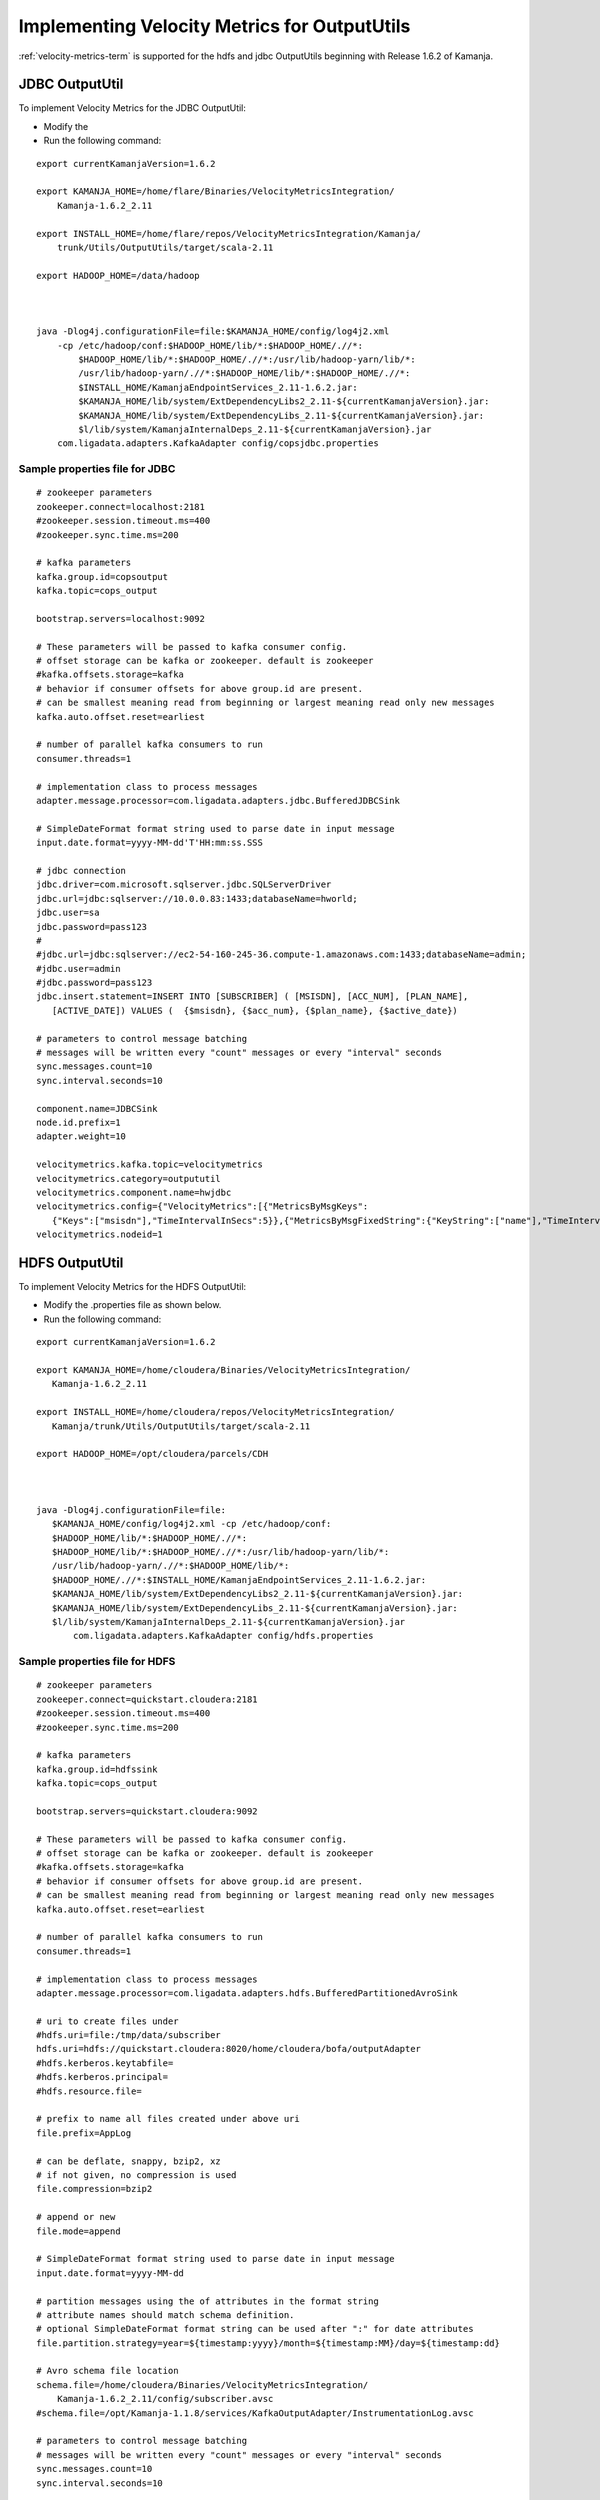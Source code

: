 

.. _outpututils-velmet:

Implementing Velocity Metrics for OutputUtils
=============================================

:ref:`velocity-metrics-term` is supported for the
hdfs and jdbc OutputUtils beginning with Release 1.6.2 of Kamanja.


JDBC OutputUtil
---------------

To implement Velocity Metrics for the JDBC OutputUtil:

- Modify the 
- Run the following command:

::

  export currentKamanjaVersion=1.6.2

  export KAMANJA_HOME=/home/flare/Binaries/VelocityMetricsIntegration/
      Kamanja-1.6.2_2.11

  export INSTALL_HOME=/home/flare/repos/VelocityMetricsIntegration/Kamanja/
      trunk/Utils/OutputUtils/target/scala-2.11

  export HADOOP_HOME=/data/hadoop

 

  java -Dlog4j.configurationFile=file:$KAMANJA_HOME/config/log4j2.xml
      -cp /etc/hadoop/conf:$HADOOP_HOME/lib/*:$HADOOP_HOME/.//*:
          $HADOOP_HOME/lib/*:$HADOOP_HOME/.//*:/usr/lib/hadoop-yarn/lib/*:
          /usr/lib/hadoop-yarn/.//*:$HADOOP_HOME/lib/*:$HADOOP_HOME/.//*:
          $INSTALL_HOME/KamanjaEndpointServices_2.11-1.6.2.jar:
          $KAMANJA_HOME/lib/system/ExtDependencyLibs2_2.11-${currentKamanjaVersion}.jar:
          $KAMANJA_HOME/lib/system/ExtDependencyLibs_2.11-${currentKamanjaVersion}.jar:
          $l/lib/system/KamanjaInternalDeps_2.11-${currentKamanjaVersion}.jar
      com.ligadata.adapters.KafkaAdapter config/copsjdbc.properties

Sample properties file for JDBC
~~~~~~~~~~~~~~~~~~~~~~~~~~~~~~~

::

  # zookeeper parameters
  zookeeper.connect=localhost:2181
  #zookeeper.session.timeout.ms=400
  #zookeeper.sync.time.ms=200
   
  # kafka parameters
  kafka.group.id=copsoutput 
  kafka.topic=cops_output
  
  bootstrap.servers=localhost:9092
  
  # These parameters will be passed to kafka consumer config.  
  # offset storage can be kafka or zookeeper. default is zookeeper
  #kafka.offsets.storage=kafka
  # behavior if consumer offsets for above group.id are present. 
  # can be smallest meaning read from beginning or largest meaning read only new messages
  kafka.auto.offset.reset=earliest

  # number of parallel kafka consumers to run
  consumer.threads=1

  # implementation class to process messages
  adapter.message.processor=com.ligadata.adapters.jdbc.BufferedJDBCSink

  # SimpleDateFormat format string used to parse date in input message
  input.date.format=yyyy-MM-dd'T'HH:mm:ss.SSS

  # jdbc connection
  jdbc.driver=com.microsoft.sqlserver.jdbc.SQLServerDriver
  jdbc.url=jdbc:sqlserver://10.0.0.83:1433;databaseName=hworld;
  jdbc.user=sa
  jdbc.password=pass123
  #
  #jdbc.url=jdbc:sqlserver://ec2-54-160-245-36.compute-1.amazonaws.com:1433;databaseName=admin;
  #jdbc.user=admin
  #jdbc.password=pass123
  jdbc.insert.statement=INSERT INTO [SUBSCRIBER] ( [MSISDN], [ACC_NUM], [PLAN_NAME],
     [ACTIVE_DATE]) VALUES (  {$msisdn}, {$acc_num}, {$plan_name}, {$active_date})

  # parameters to control message batching
  # messages will be written every "count" messages or every "interval" seconds
  sync.messages.count=10
  sync.interval.seconds=10

  component.name=JDBCSink
  node.id.prefix=1
  adapter.weight=10

  velocitymetrics.kafka.topic=velocitymetrics
  velocitymetrics.category=outpututil
  velocitymetrics.component.name=hwjdbc
  velocitymetrics.config={"VelocityMetrics":[{"MetricsByMsgKeys":
     {"Keys":["msisdn"],"TimeIntervalInSecs":5}},{"MetricsByMsgFixedString":{"KeyString":["name"],"TimeIntervalInSecs":1}}]}
  velocitymetrics.nodeid=1


HDFS OutputUtil
---------------

To implement Velocity Metrics for the HDFS OutputUtil:

- Modify the .properties file as shown below.
- Run the following command:

::

  export currentKamanjaVersion=1.6.2

  export KAMANJA_HOME=/home/cloudera/Binaries/VelocityMetricsIntegration/
     Kamanja-1.6.2_2.11

  export INSTALL_HOME=/home/cloudera/repos/VelocityMetricsIntegration/
     Kamanja/trunk/Utils/OutputUtils/target/scala-2.11

  export HADOOP_HOME=/opt/cloudera/parcels/CDH

 

  java -Dlog4j.configurationFile=file:
     $KAMANJA_HOME/config/log4j2.xml -cp /etc/hadoop/conf:
     $HADOOP_HOME/lib/*:$HADOOP_HOME/.//*:
     $HADOOP_HOME/lib/*:$HADOOP_HOME/.//*:/usr/lib/hadoop-yarn/lib/*:
     /usr/lib/hadoop-yarn/.//*:$HADOOP_HOME/lib/*:
     $HADOOP_HOME/.//*:$INSTALL_HOME/KamanjaEndpointServices_2.11-1.6.2.jar:
     $KAMANJA_HOME/lib/system/ExtDependencyLibs2_2.11-${currentKamanjaVersion}.jar:
     $KAMANJA_HOME/lib/system/ExtDependencyLibs_2.11-${currentKamanjaVersion}.jar:
     $l/lib/system/KamanjaInternalDeps_2.11-${currentKamanjaVersion}.jar
         com.ligadata.adapters.KafkaAdapter config/hdfs.properties

 

Sample properties file for HDFS
~~~~~~~~~~~~~~~~~~~~~~~~~~~~~~~

::

  # zookeeper parameters
  zookeeper.connect=quickstart.cloudera:2181
  #zookeeper.session.timeout.ms=400
  #zookeeper.sync.time.ms=200
 
  # kafka parameters
  kafka.group.id=hdfssink
  kafka.topic=cops_output

  bootstrap.servers=quickstart.cloudera:9092

  # These parameters will be passed to kafka consumer config.  
  # offset storage can be kafka or zookeeper. default is zookeeper
  #kafka.offsets.storage=kafka
  # behavior if consumer offsets for above group.id are present. 
  # can be smallest meaning read from beginning or largest meaning read only new messages
  kafka.auto.offset.reset=earliest
  
  # number of parallel kafka consumers to run
  consumer.threads=1
  
  # implementation class to process messages
  adapter.message.processor=com.ligadata.adapters.hdfs.BufferedPartitionedAvroSink

  # uri to create files under
  #hdfs.uri=file:/tmp/data/subscriber
  hdfs.uri=hdfs://quickstart.cloudera:8020/home/cloudera/bofa/outputAdapter
  #hdfs.kerberos.keytabfile=
  #hdfs.kerberos.principal=
  #hdfs.resource.file=

  # prefix to name all files created under above uri
  file.prefix=AppLog

  # can be deflate, snappy, bzip2, xz
  # if not given, no compression is used
  file.compression=bzip2

  # append or new 
  file.mode=append

  # SimpleDateFormat format string used to parse date in input message
  input.date.format=yyyy-MM-dd

  # partition messages using the of attributes in the format string
  # attribute names should match schema definition.
  # optional SimpleDateFormat format string can be used after ":" for date attributes 
  file.partition.strategy=year=${timestamp:yyyy}/month=${timestamp:MM}/day=${timestamp:dd}

  # Avro schema file location
  schema.file=/home/cloudera/Binaries/VelocityMetricsIntegration/
      Kamanja-1.6.2_2.11/config/subscriber.avsc
  #schema.file=/opt/Kamanja-1.1.8/services/KafkaOutputAdapter/InstrumentationLog.avsc

  # parameters to control message batching
  # messages will be written every "count" messages or every "interval" seconds
  sync.messages.count=10
  sync.interval.seconds=10

  component.name=HDFSsink
  node.id.prefix=1
  adapter.weight=10

  velocitymetrics.kafka.topic=velocitymetrics
  velocitymetrics.category=outpututil
  velocitymetrics.component.name=hdfs
  velocitymetrics.config={"VelocityMetrics":[{"MetricsByMsgKeys":
     {"TimeIntervalInSecs":1}},{"MetricsByMsgFixedString":
     {"KeyString": ["name"],"TimeIntervalInSecs":1}}]}
  velocitymetrics.nodeid=1


